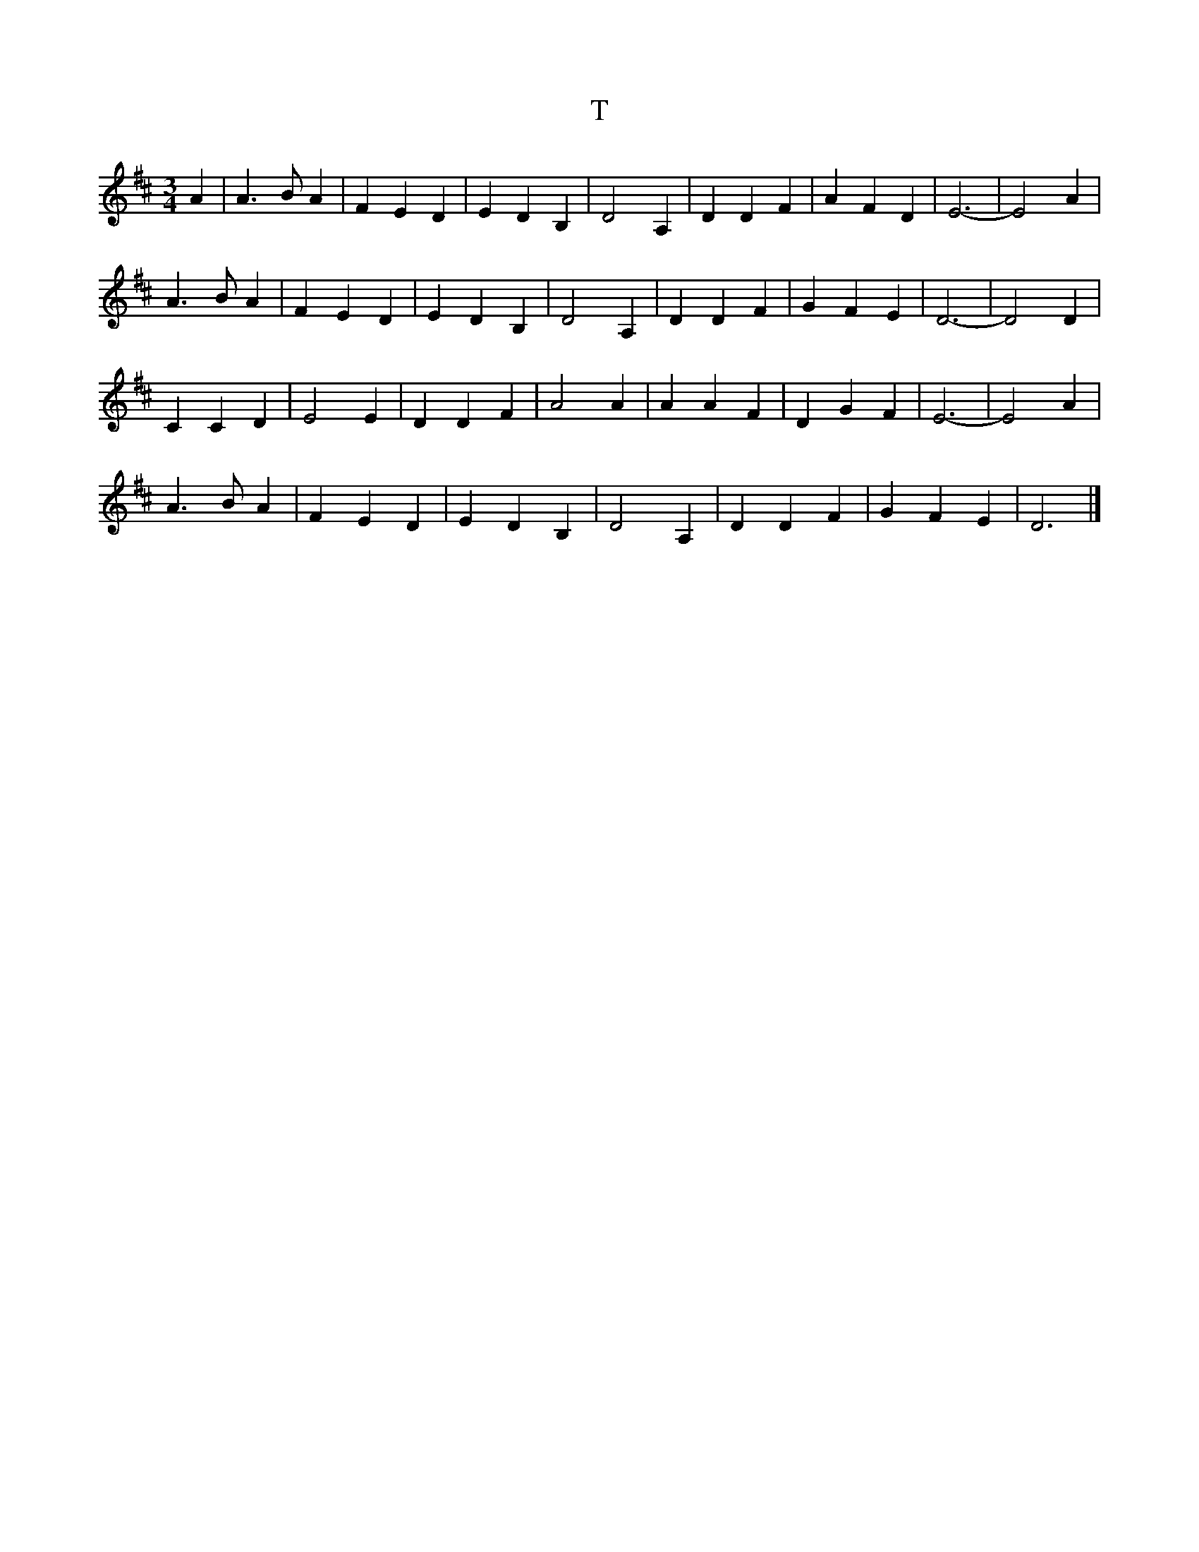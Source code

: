 X: 110
T:T
R:song
Z:added by Alf 
M:3/4
L:1/8
K:D
A2|A3B A2|F2 E2 D2|E2 D2 B,2|D4 A,2|D2 D2 F2|A2 F2 D2|E6-|E4 A2|
A3B A2|F2 E2 D2|E2 D2 B,2|D4 A,2|D2 D2 F2|G2 F2 E2|D6-|D4 D2|
C2 C2 D2|E4 E2|D2 D2 F2|A4 A2|A2 A2 F2|D2 G2 F2|E6-|E4 A2|
A3B A2|F2 E2 D2|E2 D2 B,2|D4 A,2|D2 D2 F2|G2 F2 E2|D6|]
